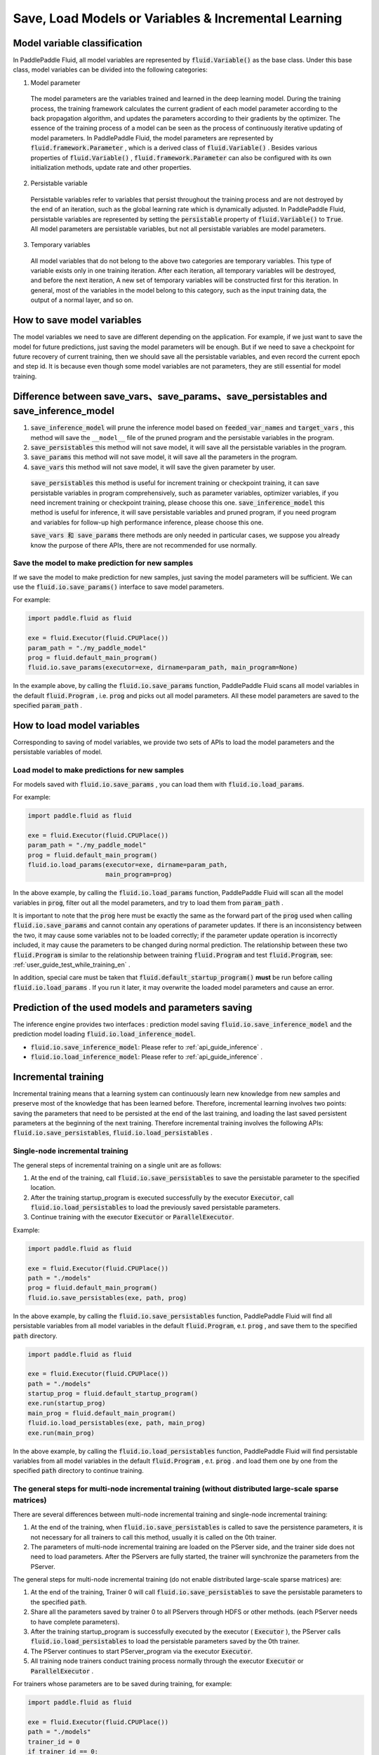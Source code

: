 .. _user_guide_save_load_vars_en:

######################################################
Save, Load Models or Variables & Incremental Learning
######################################################

Model variable classification
##############################

In PaddlePaddle Fluid, all model variables are represented by :code:`fluid.Variable()` as the base class. Under this base class, model variables can be divided into the following categories:

1. Model parameter

  The model parameters are the variables trained and learned in the deep learning model. During the training process, the training framework calculates the current gradient of each model parameter according to the back propagation algorithm, and updates the parameters according to their gradients by the optimizer. The essence of the training process of a model can be seen as the process of continuously iterative updating of model parameters. In PaddlePaddle Fluid, the model parameters are represented by :code:`fluid.framework.Parameter` , which is a derived class of :code:`fluid.Variable()` . Besides various properties of :code:`fluid.Variable()` , :code:`fluid.framework.Parameter` can also be configured with its own initialization methods, update rate and other properties.

2. Persistable variable
  
  Persistable variables refer to variables that persist throughout the training process and are not destroyed by the end of an iteration, such as the global learning rate which is dynamically adjusted. In PaddlePaddle Fluid, persistable variables are represented by setting the :code:`persistable` property of :code:`fluid.Variable()` to :code:`True`. All model parameters are persistable variables, but not all persistable variables are model parameters.

3. Temporary variables

  All model variables that do not belong to the above two categories are temporary variables. This type of variable exists only in one training iteration. After each iteration, all temporary variables will be destroyed, and before the next iteration, A new set of temporary variables will be constructed first for this iteration. In general, most of the variables in the model belong to this category, such as the input training data, the output of a normal layer, and so on.


How to save model variables
############################

The model variables we need to save are different depending on the application. For example, if we just want to save the model for future predictions, just saving the model parameters will be enough. But if we need to save a checkpoint for future recovery of current training, then we should save all the persistable variables, and even record the current epoch and step id. It is because even though some model variables are not parameters, they are still essential for model training.


Difference between save_vars、save_params、save_persistables and save_inference_model
##########################################################################
1. :code:`save_inference_model` will prune the inference model based on :code:`feeded_var_names` and :code:`target_vars` , this method will save the ``__model__`` file of the pruned program and the persistable variables in the program.

2. :code:`save_persistables` this method will not save model, it will save all the persistable variables in the program.

3. :code:`save_params` this method will not save model, it will save all the parameters in the program.

4. :code:`save_vars` this method will not save model, it will save the given parameter by user.

 :code:`save_persistables` this method is useful for increment training or checkpoint training, it can save persistable variables in program comprehensively, such as parameter variables, optimizer variables, if you need increment training or checkpoint training, please choose this one. 
 :code:`save_inference_model` this method  is useful for inference, it will save persistable variables and pruned program, if you need program and variables for follow-up  high performance inference, please choose this one.

 :code:`save_vars 和 save_params` there methods are only needed in particular cases, we suppose you already know the purpose of there APIs, there are not recommended for use normally.


Save the model to make prediction for new samples
===================================================

If we save the model to make prediction for new samples, just saving the model parameters will be sufficient. We can use the :code:`fluid.io.save_params()` interface to save model parameters.

For example:

.. code-block:: python

    import paddle.fluid as fluid

    exe = fluid.Executor(fluid.CPUPlace())
    param_path = "./my_paddle_model"
    prog = fluid.default_main_program()
    fluid.io.save_params(executor=exe, dirname=param_path, main_program=None)

In the example above, by calling the :code:`fluid.io.save_params` function, PaddlePaddle Fluid scans all model variables in the default :code:`fluid.Program` , i.e. :code:`prog` and picks out all model parameters. All these model parameters are saved to the specified :code:`param_path` .



How to load model variables
#############################

Corresponding to saving of model variables, we provide two sets of APIs to load the model parameters and the persistable variables of model.

Load model to make predictions for new samples
================================================

For models saved with :code:`fluid.io.save_params` , you can load them with :code:`fluid.io.load_params`.

For example:

.. code-block:: python

    import paddle.fluid as fluid

    exe = fluid.Executor(fluid.CPUPlace())
    param_path = "./my_paddle_model"
    prog = fluid.default_main_program()
    fluid.io.load_params(executor=exe, dirname=param_path,
                         main_program=prog)

In the above example, by calling the :code:`fluid.io.load_params` function, PaddlePaddle Fluid will scan all the model variables in :code:`prog`, filter out all the model parameters, and try to load them from :code:`param_path` .

It is important to note that the :code:`prog` here must be exactly the same as the forward part of the :code:`prog` used when calling :code:`fluid.io.save_params` and cannot contain any operations of parameter updates. If there is an inconsistency between the two, it may cause some variables not to be loaded correctly; if the parameter update operation is incorrectly included, it may cause the parameters to be changed during normal prediction. The relationship between these two :code:`fluid.Program` is similar to the relationship between training :code:`fluid.Program` and test :code:`fluid.Program`, see: :ref:`user_guide_test_while_training_en` .

In addition, special care must be taken that :code:`fluid.default_startup_program()` **must** be run before calling :code:`fluid.io.load_params` . If you run it later, it may overwrite the loaded model parameters and cause an error.



Prediction of the used models and parameters saving
#######################################################


The inference engine provides two interfaces : prediction model saving :code:`fluid.io.save_inference_model` and the prediction model loading :code:`fluid.io.load_inference_model`.

- :code:`fluid.io.save_inference_model`: Please refer to  :ref:`api_guide_inference` .
- :code:`fluid.io.load_inference_model`: Please refer to  :ref:`api_guide_inference` .



Incremental training
#####################

Incremental training means that a learning system can continuously learn new knowledge from new samples and preserve most of the knowledge that has been learned before. Therefore, incremental learning involves two points: saving the parameters that need to be persisted at the end of the last training, and loading the last saved persistent parameters at the beginning of the next training. Therefore incremental training involves the following APIs:
:code:`fluid.io.save_persistables`, :code:`fluid.io.load_persistables` .

Single-node incremental training
=================================

The general steps of incremental training on a single unit are as follows:

1. At the end of the training, call :code:`fluid.io.save_persistables` to save the persistable parameter to the specified location.
2. After the training startup_program is executed successfully by the executor :code:`Executor`, call :code:`fluid.io.load_persistables` to load the previously saved persistable parameters.
3. Continue training with the executor :code:`Executor` or :code:`ParallelExecutor`.


Example:

.. code-block:: python

    import paddle.fluid as fluid

    exe = fluid.Executor(fluid.CPUPlace())
    path = "./models"
    prog = fluid.default_main_program()
    fluid.io.save_persistables(exe, path, prog)

In the above example, by calling the :code:`fluid.io.save_persistables` function, PaddlePaddle Fluid will find all persistable variables from all model variables in the default :code:`fluid.Program`, e.t. :code:`prog` , and save them to the specified :code:`path` directory.


.. code-block:: python

    import paddle.fluid as fluid

    exe = fluid.Executor(fluid.CPUPlace())
    path = "./models"
    startup_prog = fluid.default_startup_program()
    exe.run(startup_prog)
    main_prog = fluid.default_main_program()
    fluid.io.load_persistables(exe, path, main_prog)
    exe.run(main_prog)
    
In the above example, by calling the :code:`fluid.io.load_persistables` function, PaddlePaddle Fluid will find persistable variables from all model variables in the default :code:`fluid.Program` , e.t. :code:`prog` . and load them one by one from the specified :code:`path` directory to continue training.


The general steps for multi-node incremental training (without distributed large-scale sparse matrices)
=========================================================================================================

There are several differences between multi-node incremental training and single-node incremental training:

1. At the end of the training, when :code:`fluid.io.save_persistables` is called to save the persistence parameters, it is not necessary for all trainers to call this method, usually it is called on the 0th trainer.
2. The parameters of multi-node incremental training are loaded on the PServer side, and the trainer side does not need to load parameters. After the PServers are fully started, the trainer will synchronize the parameters from the PServer.

The general steps for multi-node incremental training (do not enable distributed large-scale sparse matrices) are:

1. At the end of the training, Trainer 0 will call :code:`fluid.io.save_persistables` to save the persistable parameters to the specified :code:`path`.
2. Share all the parameters saved by trainer 0 to all PServers through HDFS or other methods. (each PServer needs to have complete parameters).
3. After the training startup_program is successfully executed by the executor ( :code:`Executor` ), the PServer calls :code:`fluid.io.load_persistables` to load the persistable parameters saved by the 0th trainer.
4. The PServer continues to start PServer_program via the executor :code:`Executor`.
5. All training node trainers conduct training process normally through the executor :code:`Executor` or :code:`ParallelExecutor` .


For trainers whose parameters are to be saved during training, for example:

.. code-block:: python

    import paddle.fluid as fluid

    exe = fluid.Executor(fluid.CPUPlace())
    path = "./models"
    trainer_id = 0
    if trainer_id == 0:
        prog = fluid.default_main_program()
        fluid.io.save_persistables(exe, path, prog)


.. code-block:: bash
    hadoop fs -mkdir /remote/$path
    hadoop fs -put $path /remote/$path

In the above example, the 0 trainer calls the :code:`fluid.io.save_persistables` function. By calling this function,  PaddlePaddle Fluid will find all persistable variables in all model variables from default :code:`fluid.Program` , e.t.  :code:`prog` , and save them to the specified :code:`path` directory. The stored model is then uploaded to a location accessible for all PServers by invoking a third-party file system (such as HDFS).

For the PServer to be loaded with parameters during training, for example:


.. code-block:: python

    import paddle.fluid as fluid

    exe = fluid.Executor(fluid.CPUPlace())
    path = "./models"
    pserver_endpoints = "127.0.0.1:1001,127.0.0.1:1002"
    trainers = 4
    Training_role == "PSERVER"
    current_endpoint = "127.0.0.1:1002"
    config = fluid.DistributeTranspilerConfig()
    t = fluid.DistributeTranspiler(config=config)
    t.transpile(trainer_id, pservers=pserver_endpoints, trainers=trainers, sync_mode=True, current_endpoint=current_endpoint)
    
    if training_role == "PSERVER":
        pserver_prog = t.get_pserver_program(current_endpoint)
        pserver_startup = t.get_startup_program(current_endpoint, pserver_prog)
    
        exe.run(pserver_startup)
        fluid.io.load_persistables(exe, path, pserver_startup)
        exe.run(pserver_prog)
    if training_role == "TRAINER":
        main_program = t.get_trainer_program()
        exe.run(main_program)

In the above example, each PServer obtains the parameters saved by trainer 0 by calling the HDFS command, and obtains the PServer's :code:`fluid.Program` by configuration. PaddlePaddle Fluid will find all persistable variables in all model variables from this :code:`fluid.Program` , e.t. :code:`pserver_startup` , and load them from the specified :code:`path` directory.
